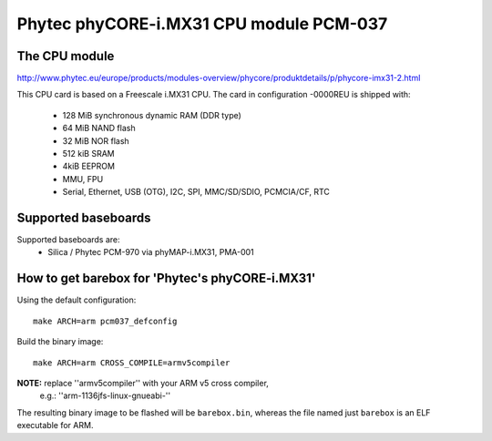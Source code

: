 Phytec phyCORE-i.MX31 CPU module PCM-037
========================================

The CPU module
--------------

http://www.phytec.eu/europe/products/modules-overview/phycore/produktdetails/p/phycore-imx31-2.html

This CPU card is based on a Freescale i.MX31 CPU. The card in
configuration -0000REU is shipped with:

  * 128 MiB synchronous dynamic RAM (DDR type)
  * 64 MiB NAND flash
  * 32 MiB NOR flash
  * 512 kiB SRAM
  * 4kiB EEPROM
  * MMU, FPU
  * Serial, Ethernet, USB (OTG), I2C, SPI, MMC/SD/SDIO, PCMCIA/CF, RTC

Supported baseboards
--------------------

Supported baseboards are:
  * Silica / Phytec PCM-970 via phyMAP-i.MX31, PMA-001

How to get barebox for 'Phytec's phyCORE-i.MX31'
------------------------------------------------

Using the default configuration::

  make ARCH=arm pcm037_defconfig

Build the binary image::

  make ARCH=arm CROSS_COMPILE=armv5compiler

**NOTE:** replace ''armv5compiler'' with your ARM v5 cross compiler,
 e.g.: ''arm-1136jfs-linux-gnueabi-''

The resulting binary image to be flashed will be ``barebox.bin``, whereas
the file named just ``barebox`` is an ELF executable for ARM.
